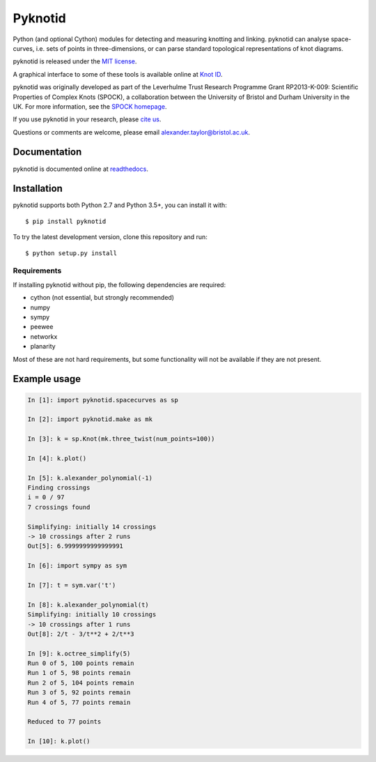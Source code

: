 Pyknotid
========

Python (and optional Cython) modules for detecting and measuring
knotting and linking. pyknotid can analyse space-curves, i.e. sets of
points in three-dimensions, or can parse standard topological
representations of knot diagrams.

pyknotid is released under the `MIT license <LICENSE.txt>`__.

A graphical interface to some of these tools is available online at
`Knot ID <http://inclem.net/knotidentifier>`__.

pyknotid was originally developed as part of the Leverhulme Trust
Research Programme Grant RP2013-K-009: Scientific Properties of
Complex Knots (SPOCK), a collaboration between the University of
Bristol and Durham University in the UK. For more information, see the
`SPOCK homepage <http://www.maths.dur.ac.uk/spock/index.html/>`__.

If you use pyknotid in your research, please `cite us
<http://pyknotid.readthedocs.io/en/latest/sources/about.html#cite-us>`__.

Questions or comments are welcome, please email alexander.taylor@bristol.ac.uk.

.. image:: doc/k10_92_ideal_small.png
   :align: center
   :scale: 25%
   :alt: The knot 10_92, visualised by pyknotid.

Documentation
-------------

pyknotid is documented online at `readthedocs
<http://pyknotid.readthedocs.io/en/latest/sources/overview.html>`__.

Installation
------------

pyknotid supports both Python 2.7 and Python 3.5+, you can install it with::

  $ pip install pyknotid

To try the latest development version, clone this repository and run::

  $ python setup.py install

Requirements
~~~~~~~~~~~~

If installing pyknotid without pip, the following dependencies are required:

- cython (not essential, but strongly recommended)
- numpy
- sympy
- peewee
- networkx
- planarity

Most of these are not hard requirements, but some functionality will
not be available if they are not present.


Example usage
-------------

.. code:: python

    In [1]: import pyknotid.spacecurves as sp

    In [2]: import pyknotid.make as mk

    In [3]: k = sp.Knot(mk.three_twist(num_points=100))

    In [4]: k.plot()

    In [5]: k.alexander_polynomial(-1)
    Finding crossings
    i = 0 / 97
    7 crossings found

    Simplifying: initially 14 crossings
    -> 10 crossings after 2 runs
    Out[5]: 6.9999999999999991

    In [6]: import sympy as sym

    In [7]: t = sym.var('t')

    In [8]: k.alexander_polynomial(t)
    Simplifying: initially 10 crossings
    -> 10 crossings after 1 runs
    Out[8]: 2/t - 3/t**2 + 2/t**3

    In [9]: k.octree_simplify(5)
    Run 0 of 5, 100 points remain
    Run 1 of 5, 98 points remain
    Run 2 of 5, 104 points remain
    Run 3 of 5, 92 points remain
    Run 4 of 5, 77 points remain

    Reduced to 77 points

    In [10]: k.plot()
